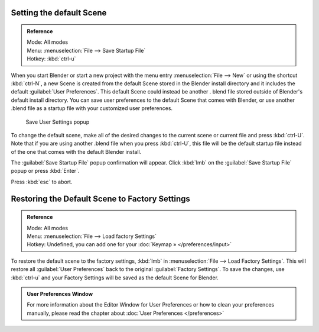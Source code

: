 
..    TODO/Review: {{review}} .


Setting the default Scene
*************************

.. admonition:: Reference
   :class: refbox

   | Mode:     All modes
   | Menu:     :menuselection:`File --> Save Startup File`
   | Hotkey:   :kbd:`ctrl-u`


When you start Blender or start a new project with the menu entry :menuselection:`File --> New` or using
the shortcut :kbd:`ctrl-N`, a new Scene is created from the default Scene stored in the
Blender install directory and it includes the default :guilabel:`User Preferences`.
This default Scene could instead be another .
blend file stored outside of Blender's default install directory.
You can save user preferences to the default Scene that comes with Blender,
or use another .blend file as a startup file with your customized user preferences.


.. figure:: /images/(Doc_26x_Manual_Vitals_Default_Scene)_(Save_Startup_File_Dialog)_(GBV266FN).jpg

   Save User Settings popup


To change the default scene, make all of the desired changes to the current scene or current
file and press :kbd:`ctrl-U`.
Note that if you are using another .blend file when you press :kbd:`ctrl-U`, this file
will be the default startup file instead of the one that comes with the default Blender
install.

The :guilabel:`Save Startup File` popup confirmation will appear.
Click :kbd:`lmb` on the :guilabel:`Save Startup File` popup or press :kbd:`Enter`.


Press :kbd:`esc` to abort.


Restoring the Default Scene to Factory Settings
***********************************************

.. admonition:: Reference
   :class: refbox

   | Mode:     All modes
   | Menu:     :menuselection:`File --> Load factory Settings`
   | Hotkey:   Undefined, you can add one for your :doc:`Keymap » </preferences/input>`


To restore the default scene to the factory settings,
:kbd:`lmb` in :menuselection:`File --> Load Factory Settings`. This will restore all :guilabel:`User
Preferences` back to the original :guilabel:`Factory Settings`. To save the changes, use
:kbd:`ctrl-u` and your Factory Settings will be saved as the default Scene for Blender.


.. admonition:: User Preferences Window
   :class: note

   For more information about the Editor Window for User Preferences or how to clean your preferences manually, please read the chapter about :doc:`User Preferences </preferences>`


